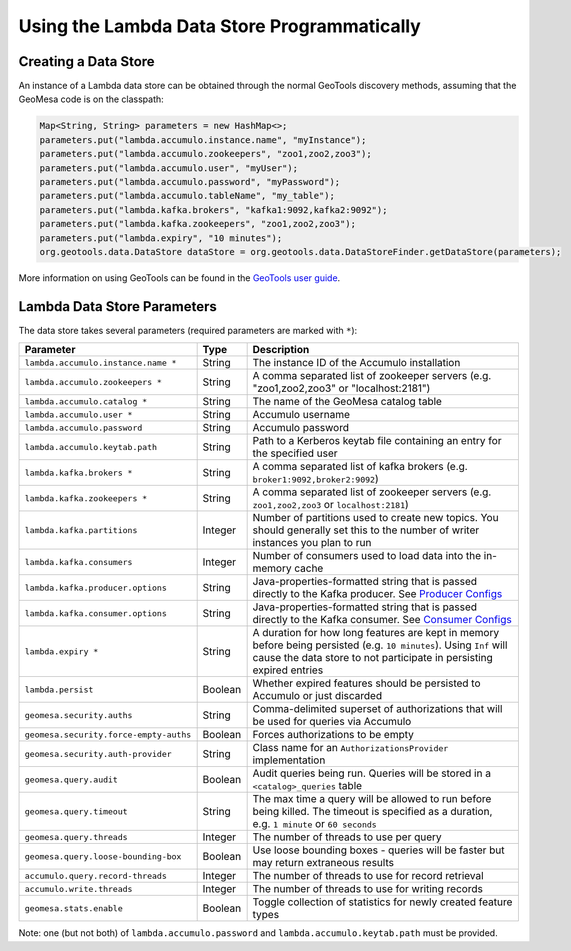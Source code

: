 Using the Lambda Data Store Programmatically
============================================

Creating a Data Store
---------------------

An instance of a Lambda data store can be obtained through the normal GeoTools discovery methods, assuming
that the GeoMesa code is on the classpath:

.. code-block:: java

    Map<String, String> parameters = new HashMap<>;
    parameters.put("lambda.accumulo.instance.name", "myInstance");
    parameters.put("lambda.accumulo.zookeepers", "zoo1,zoo2,zoo3");
    parameters.put("lambda.accumulo.user", "myUser");
    parameters.put("lambda.accumulo.password", "myPassword");
    parameters.put("lambda.accumulo.tableName", "my_table");
    parameters.put("lambda.kafka.brokers", "kafka1:9092,kafka2:9092");
    parameters.put("lambda.kafka.zookeepers", "zoo1,zoo2,zoo3");
    parameters.put("lambda.expiry", "10 minutes");
    org.geotools.data.DataStore dataStore = org.geotools.data.DataStoreFinder.getDataStore(parameters);

More information on using GeoTools can be found in the `GeoTools user guide <https://docs.geotools.org/stable/userguide/>`_.

.. _lambda_parameters:

Lambda Data Store Parameters
----------------------------

The data store takes several parameters (required parameters are marked with ``*``):

====================================== ======= ==================================================================================================
Parameter                              Type    Description
====================================== ======= ==================================================================================================
``lambda.accumulo.instance.name *``    String  The instance ID of the Accumulo installation
``lambda.accumulo.zookeepers *``       String  A comma separated list of zookeeper servers (e.g. "zoo1,zoo2,zoo3" or "localhost:2181")
``lambda.accumulo.catalog *``          String  The name of the GeoMesa catalog table
``lambda.accumulo.user *``             String  Accumulo username
``lambda.accumulo.password``           String  Accumulo password
``lambda.accumulo.keytab.path``        String  Path to a Kerberos keytab file containing an entry for the specified user
``lambda.kafka.brokers *``             String  A comma separated list of kafka brokers (e.g. ``broker1:9092,broker2:9092``)
``lambda.kafka.zookeepers *``          String  A comma separated list of zookeeper servers (e.g. ``zoo1,zoo2,zoo3`` or ``localhost:2181``)
``lambda.kafka.partitions``            Integer Number of partitions used to create new topics. You should generally set this to the number of
                                               writer instances you plan to run
``lambda.kafka.consumers``             Integer Number of consumers used to load data into the in-memory cache
``lambda.kafka.producer.options``      String  Java-properties-formatted string that is passed directly to the Kafka producer.
                                               See `Producer Configs <https://kafka.apache.org/documentation.html#producerconfigs>`_
``lambda.kafka.consumer.options``      String  Java-properties-formatted string that is passed directly to the Kafka consumer.
                                               See `Consumer Configs <https://kafka.apache.org/documentation.html#consumerconfigs>`_
``lambda.expiry *``                    String  A duration for how long features are kept in memory before being persisted (e.g. ``10 minutes``).
                                               Using ``Inf`` will cause the data store to not participate in persisting expired entries
``lambda.persist``                     Boolean Whether expired features should be persisted to Accumulo or just discarded
``geomesa.security.auths``             String  Comma-delimited superset of authorizations that will be used for queries via Accumulo
``geomesa.security.force-empty-auths`` Boolean Forces authorizations to be empty
``geomesa.security.auth-provider``     String  Class name for an ``AuthorizationsProvider`` implementation
``geomesa.query.audit``                Boolean Audit queries being run. Queries will be stored in a ``<catalog>_queries`` table
``geomesa.query.timeout``              String  The max time a query will be allowed to run before being killed. The
                                               timeout is specified as a duration, e.g. ``1 minute`` or ``60 seconds``
``geomesa.query.threads``              Integer The number of threads to use per query
``geomesa.query.loose-bounding-box``   Boolean Use loose bounding boxes - queries will be faster but may return extraneous results
``accumulo.query.record-threads``      Integer The number of threads to use for record retrieval
``accumulo.write.threads``             Integer The number of threads to use for writing records
``geomesa.stats.enable``               Boolean Toggle collection of statistics for newly created feature types
====================================== ======= ==================================================================================================

Note: one (but not both) of ``lambda.accumulo.password`` and ``lambda.accumulo.keytab.path`` must be provided.
